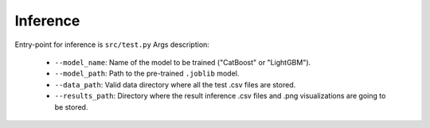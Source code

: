 Inference
==========

Entry-point for inference is ``src/test.py``
Args description:
    * ``--model_name``:  Name of the model to be trained ("CatBoost" or "LightGBM").
    * ``--model_path``:  Path to the pre-trained ``.joblib`` model.
    * ``--data_path``:  Valid data directory where all the test .csv files are stored.
    * ``--results_path``:  Directory where the result inference .csv files and .png visualizations are going to be stored.

